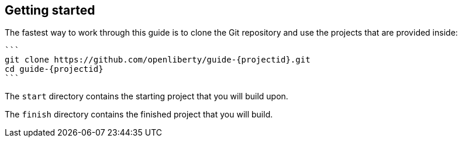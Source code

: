 ////
 Copyright (c) 2017 IBM Corporation and others.
 Licensed under Creative Commons Attribution-NoDerivatives
 4.0 International (CC BY-ND 4.0)
   https://creativecommons.org/licenses/by-nd/4.0/
 Contributors:
     IBM Corporation
////
== Getting started

The fastest way to work through this guide is to clone the Git repository and use the projects that are provided inside:

[subs="attributes"]
----
```
git clone https://github.com/openliberty/guide-{projectid}.git
cd guide-{projectid}
```
----

The `start` directory contains the starting project that you will build upon.

The `finish` directory contains the finished project that you will build.
